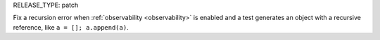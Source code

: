 RELEASE_TYPE: patch

Fix a recursion error when :ref:`observability <observability>` is enabled and a test generates an object with a recursive reference, like ``a = []; a.append(a)``.
